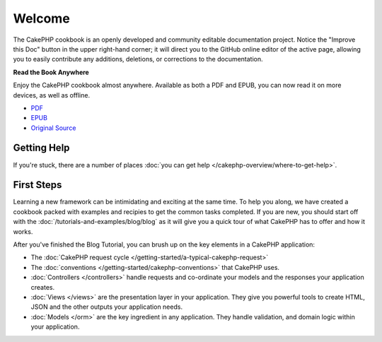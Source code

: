 .. CakePHP Cookbook documentation master file, created by
   sphinx-quickstart on Tue Jan 18 12:54:14 2011.
   You can adapt this file completely to your liking, but it should at least
   contain the root `toctree` directive.

Welcome
#######

The CakePHP cookbook is an openly developed and community editable documentation
project. Notice the "Improve this Doc" button in the upper right-hand
corner; it will direct you to the GitHub online editor of the active page,
allowing you to easily contribute any additions, deletions, or corrections to
the documentation.

.. container:: offline-download

    **Read the Book Anywhere**

    Enjoy the CakePHP cookbook almost anywhere. Available as both a PDF and
    EPUB, you can now read it on more devices, as well as offline.

    - `PDF <../_downloads/en/CakePHPCookbook.pdf>`_
    - `EPUB <../_downloads/en/CakePHPCookbook.epub>`_
    - `Original Source <http://github.com/cakephp/docs>`_

Getting Help
============

If you're stuck, there are a number of places :doc:`you can get help
</cakephp-overview/where-to-get-help>`.

First Steps
===========

Learning a new framework can be intimidating and exciting at the same time. To
help you along, we have created a cookbook packed with examples and recipies to
get the common tasks completed. If you are new, you should start off with the
:doc:`/tutorials-and-examples/blog/blog` as it will give you a quick tour of what
CakePHP has to offer and how it works.

After you've finished the Blog Tutorial, you can brush up on the key elements in
a CakePHP application:

* The :doc:`CakePHP request cycle </getting-started/a-typical-cakephp-request>`
* The :doc:`conventions </getting-started/cakephp-conventions>` that CakePHP
  uses.
* :doc:`Controllers </controllers>` handle requests and co-ordinate your models
  and the responses your application creates.
* :doc:`Views </views>` are the presentation layer in your application. They
  give you powerful tools to create HTML, JSON and the other outputs your
  application needs.
* :doc:`Models </orm>` are the key ingredient in any application. They handle
  validation, and domain logic within your application.


.. meta::
    :title lang=en: .. CakePHP Cookbook documentation master file, created by
    :keywords lang=en: doc models,documentation master,presentation layer,documentation project,quickstart,original source,sphinx,liking,cookbook,validity,conventions,validation,cakephp,accuracy,storage and retrieval,heart,blog,project hope
